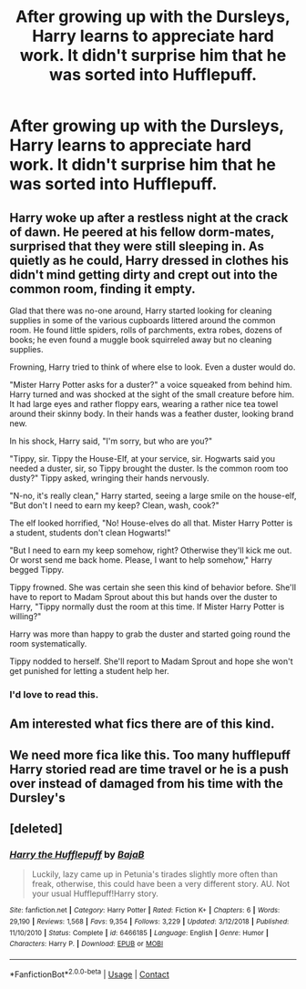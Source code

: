 #+TITLE: After growing up with the Dursleys, Harry learns to appreciate hard work. It didn't surprise him that he was sorted into Hufflepuff.

* After growing up with the Dursleys, Harry learns to appreciate hard work. It didn't surprise him that he was sorted into Hufflepuff.
:PROPERTIES:
:Author: PotatoFarm6
:Score: 7
:DateUnix: 1600075605.0
:DateShort: 2020-Sep-14
:FlairText: Prompt
:END:

** Harry woke up after a restless night at the crack of dawn. He peered at his fellow dorm-mates, surprised that they were still sleeping in. As quietly as he could, Harry dressed in clothes his didn't mind getting dirty and crept out into the common room, finding it empty.

Glad that there was no-one around, Harry started looking for cleaning supplies in some of the various cupboards littered around the common room. He found little spiders, rolls of parchments, extra robes, dozens of books; he even found a muggle book squirreled away but no cleaning supplies.

Frowning, Harry tried to think of where else to look. Even a duster would do.

"Mister Harry Potter asks for a duster?" a voice squeaked from behind him. Harry turned and was shocked at the sight of the small creature before him. It had large eyes and rather floppy ears, wearing a rather nice tea towel around their skinny body. In their hands was a feather duster, looking brand new.

In his shock, Harry said, "I'm sorry, but who are you?"

"Tippy, sir. Tippy the House-Elf, at your service, sir. Hogwarts said you needed a duster, sir, so Tippy brought the duster. Is the common room too dusty?" Tippy asked, wringing their hands nervously.

"N-no, it's really clean," Harry started, seeing a large smile on the house-elf, "But don't I need to earn my keep? Clean, wash, cook?"

The elf looked horrified, "No! House-elves do all that. Mister Harry Potter is a student, students don't clean Hogwarts!"

"But I need to earn my keep somehow, right? Otherwise they'll kick me out. Or worst send me back home. Please, I want to help somehow," Harry begged Tippy.

Tippy frowned. She was certain she seen this kind of behavior before. She'll have to report to Madam Sprout about this but hands over the duster to Harry, "Tippy normally dust the room at this time. If Mister Harry Potter is willing?"

Harry was more than happy to grab the duster and started going round the room systematically.

Tippy nodded to herself. She'll report to Madam Sprout and hope she won't get punished for letting a student help her.
:PROPERTIES:
:Author: Violet-Katana
:Score: 11
:DateUnix: 1600096977.0
:DateShort: 2020-Sep-14
:END:

*** I'd love to read this.
:PROPERTIES:
:Author: chyaraskiss
:Score: 2
:DateUnix: 1600105388.0
:DateShort: 2020-Sep-14
:END:


** Am interested what fics there are of this kind.
:PROPERTIES:
:Author: Erkkifloof
:Score: 2
:DateUnix: 1600093656.0
:DateShort: 2020-Sep-14
:END:


** We need more fica like this. Too many hufflepuff Harry storied read are time travel or he is a push over instead of damaged from his time with the Dursley's
:PROPERTIES:
:Author: Kininger625
:Score: 1
:DateUnix: 1600150335.0
:DateShort: 2020-Sep-15
:END:


** [deleted]
:PROPERTIES:
:Score: 1
:DateUnix: 1600167025.0
:DateShort: 2020-Sep-15
:END:

*** [[https://www.fanfiction.net/s/6466185/1/][*/Harry the Hufflepuff/*]] by [[https://www.fanfiction.net/u/943028/BajaB][/BajaB/]]

#+begin_quote
  Luckily, lazy came up in Petunia's tirades slightly more often than freak, otherwise, this could have been a very different story. AU. Not your usual Hufflepuff!Harry story.
#+end_quote

^{/Site/:} ^{fanfiction.net} ^{*|*} ^{/Category/:} ^{Harry} ^{Potter} ^{*|*} ^{/Rated/:} ^{Fiction} ^{K+} ^{*|*} ^{/Chapters/:} ^{6} ^{*|*} ^{/Words/:} ^{29,190} ^{*|*} ^{/Reviews/:} ^{1,568} ^{*|*} ^{/Favs/:} ^{9,354} ^{*|*} ^{/Follows/:} ^{3,229} ^{*|*} ^{/Updated/:} ^{3/12/2018} ^{*|*} ^{/Published/:} ^{11/10/2010} ^{*|*} ^{/Status/:} ^{Complete} ^{*|*} ^{/id/:} ^{6466185} ^{*|*} ^{/Language/:} ^{English} ^{*|*} ^{/Genre/:} ^{Humor} ^{*|*} ^{/Characters/:} ^{Harry} ^{P.} ^{*|*} ^{/Download/:} ^{[[http://www.ff2ebook.com/old/ffn-bot/index.php?id=6466185&source=ff&filetype=epub][EPUB]]} ^{or} ^{[[http://www.ff2ebook.com/old/ffn-bot/index.php?id=6466185&source=ff&filetype=mobi][MOBI]]}

--------------

*FanfictionBot*^{2.0.0-beta} | [[https://github.com/FanfictionBot/reddit-ffn-bot/wiki/Usage][Usage]] | [[https://www.reddit.com/message/compose?to=tusing][Contact]]
:PROPERTIES:
:Author: FanfictionBot
:Score: 1
:DateUnix: 1600167045.0
:DateShort: 2020-Sep-15
:END:
